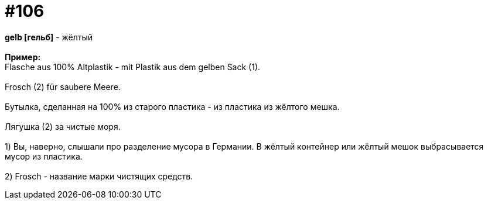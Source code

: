 [#19_002]
= #106
:hardbreaks:

*gelb [гельб]* - жёлтый
⠀⠀
*Пример:*
Flasche aus 100% Altplastik - mit Plastik aus dem gelben Sack (1).
⠀⠀
Frosch (2) für saubere Meere.
⠀⠀
Бутылка, сделанная на 100% из старого пластика - из пластика из жёлтого мешка.
⠀⠀
Лягушка (2) за чистые моря.
⠀⠀
1) Вы, наверно, слышали про разделение мусора в Германии. В жёлтый контейнер или жёлтый мешок выбрасывается мусор из пластика.
⠀⠀
2) Frosch - название марки чистящих средств.